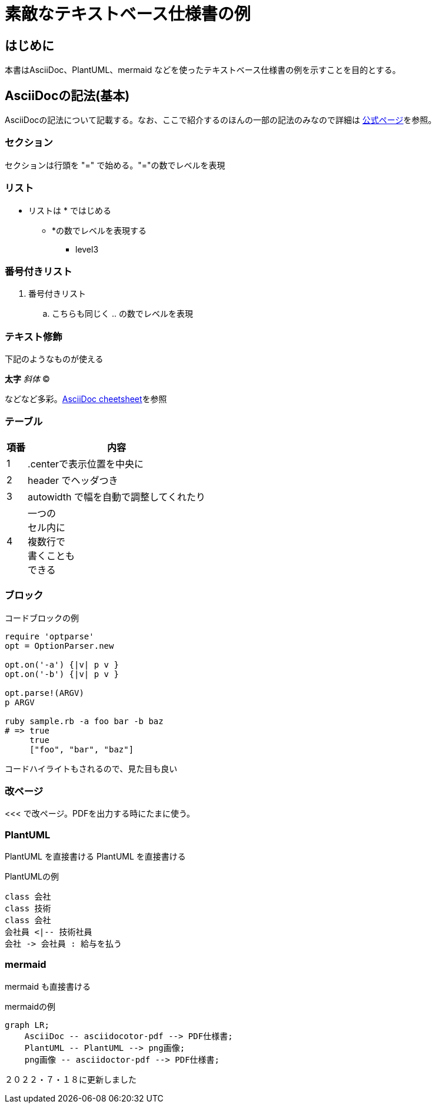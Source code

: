 = 素敵なテキストベース仕様書の例
:source-highlighter: coderay
 
== はじめに
 
本書はAsciiDoc、PlantUML、mermaid などを使ったテキストベース仕様書の例を示すことを目的とする。
 
 
== AsciiDocの記法(基本)
 
AsciiDocの記法について記載する。なお、ここで紹介するのほんの一部の記法のみなので詳細は link:http://www.methods.co.nz/asciidoc/[公式ページ]を参照。
 
=== セクション
 
セクションは行頭を "=" で始める。"="の数でレベルを表現
 
=== リスト
 
* リストは * ではじめる
** *の数でレベルを表現する
*** level3
 
=== 番号付きリスト
 
. 番号付きリスト
.. こちらも同じく .. の数でレベルを表現
 
=== テキスト修飾
 
下記のようなものが使える
 
*太字*
_斜体_
(C)
 
などなど多彩。link:http://powerman.name/doc/asciidoc#_level_1[AsciiDoc cheetsheet]を参照
 
 
=== テーブル
 
 
[.center,options="header,autowidth"]
|=======================
| 項番 | 内容
|  1 | .centerで表示位置を中央に
|  2 | header でヘッダつき
|  3 | autowidth で幅を自動で調整してくれたり
|  4 | 一つの +
セル内に +
複数行で +
書くことも +
できる
|=======================
 
 
=== ブロック
 
.コードブロックの例
[source,ruby]
----
require 'optparse'
opt = OptionParser.new
 
opt.on('-a') {|v| p v }
opt.on('-b') {|v| p v }
 
opt.parse!(ARGV)
p ARGV
 
ruby sample.rb -a foo bar -b baz
# => true
     true
     ["foo", "bar", "baz"]
----
 
コードハイライトもされるので、見た目も良い
 
 
<<<
=== 改ページ
<<< で改ページ。PDFを出力する時にたまに使う。
 
=== PlantUML
 
PlantUML を直接書ける
PlantUML を直接書ける
 
.PlantUMLの例

[plantuml, "test1", format=png]
....
class 会社
class 技術
class 会社
会社員 <|-- 技術社員
会社 -> 会社員 : 給与を払う
....
=== mermaid
 
mermaid も直接書ける
 
.mermaidの例
[mermaid, "test2", format=png]
....
graph LR;
    AsciiDoc -- asciidocotor-pdf --> PDF仕様書;
    PlantUML -- PlantUML --> png画像;
    png画像 -- asciidoctor-pdf --> PDF仕様書;
....

２０２２・７・１８に更新しました
